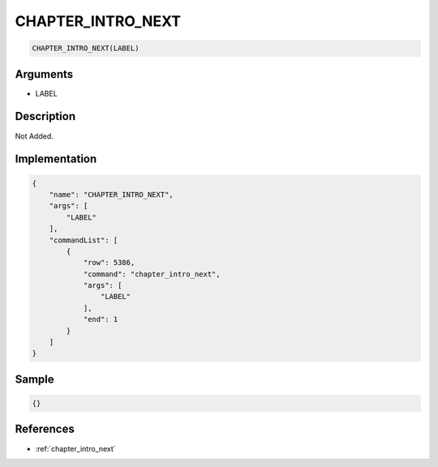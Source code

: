 .. _CHAPTER_INTRO_NEXT:

CHAPTER_INTRO_NEXT
========================

.. code-block:: text

	CHAPTER_INTRO_NEXT(LABEL)


Arguments
------------

* LABEL

Description
-------------

Not Added.

Implementation
-------------

.. code-block:: json

	{
	    "name": "CHAPTER_INTRO_NEXT",
	    "args": [
	        "LABEL"
	    ],
	    "commandList": [
	        {
	            "row": 5386,
	            "command": "chapter_intro_next",
	            "args": [
	                "LABEL"
	            ],
	            "end": 1
	        }
	    ]
	}

Sample
-------------

.. code-block:: json

	{}

References
-------------
* :ref:`chapter_intro_next`
